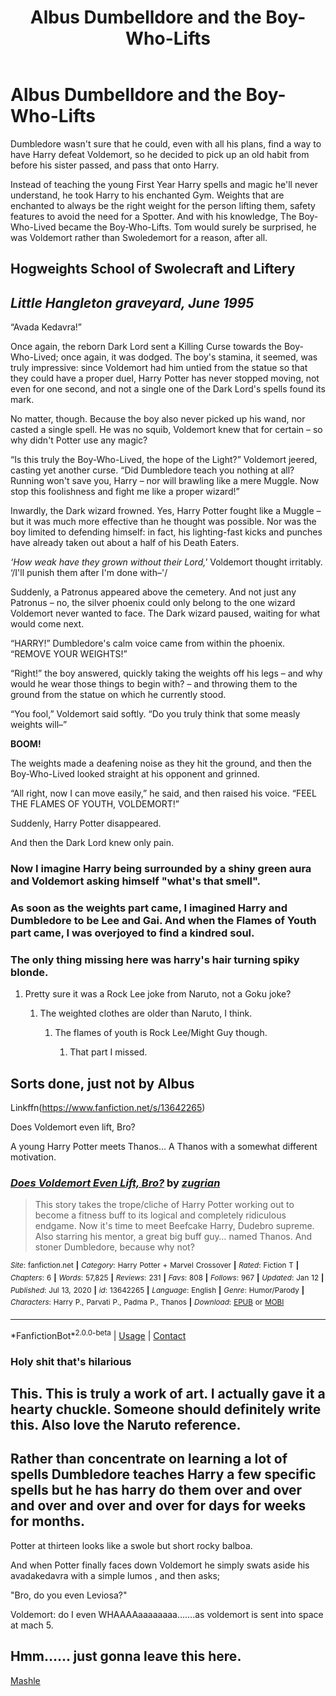#+TITLE: Albus Dumbelldore and the Boy-Who-Lifts

* Albus Dumbelldore and the Boy-Who-Lifts
:PROPERTIES:
:Author: LittenInAScarf
:Score: 99
:DateUnix: 1613649485.0
:DateShort: 2021-Feb-18
:FlairText: Prompt
:END:
Dumbledore wasn't sure that he could, even with all his plans, find a way to have Harry defeat Voldemort, so he decided to pick up an old habit from before his sister passed, and pass that onto Harry.

Instead of teaching the young First Year Harry spells and magic he'll never understand, he took Harry to his enchanted Gym. Weights that are enchanted to always be the right weight for the person lifting them, safety features to avoid the need for a Spotter. And with his knowledge, The Boy-Who-Lived became the Boy-Who-Lifts. Tom would surely be surprised, he was Voldemort rather than Swoledemort for a reason, after all.


** Hogweights School of Swolecraft and Liftery
:PROPERTIES:
:Author: bewildered_astronaut
:Score: 37
:DateUnix: 1613668769.0
:DateShort: 2021-Feb-18
:END:


** /Little Hangleton graveyard, June 1995/

“Avada Kedavra!”

Once again, the reborn Dark Lord sent a Killing Curse towards the Boy-Who-Lived; once again, it was dodged. The boy's stamina, it seemed, was truly impressive: since Voldemort had him untied from the statue so that they could have a proper duel, Harry Potter has never stopped moving, not even for one second, and not a single one of the Dark Lord's spells found its mark.

No matter, though. Because the boy also never picked up his wand, nor casted a single spell. He was no squib, Voldemort knew that for certain -- so why didn't Potter use any magic?

“Is this truly the Boy-Who-Lived, the hope of the Light?” Voldemort jeered, casting yet another curse. “Did Dumbledore teach you nothing at all? Running won't save you, Harry -- nor will brawling like a mere Muggle. Now stop this foolishness and fight me like a proper wizard!”

Inwardly, the Dark wizard frowned. Yes, Harry Potter fought like a Muggle -- but it was much more effective than he thought was possible. Nor was the boy limited to defending himself: in fact, his lighting-fast kicks and punches have already taken out about a half of his Death Eaters.

/‘How weak have they grown without their Lord,'/ Voldemort thought irritably. ‘/I'll punish them after I'm done with--'/

Suddenly, a Patronus appeared above the cemetery. And not just any Patronus ­-- no, the silver phoenix could only belong to the one wizard Voldemort never wanted to face. The Dark wizard paused, waiting for what would come next.

“HARRY!” Dumbledore's calm voice came from within the phoenix. “REMOVE YOUR WEIGHTS!”

“Right!” the boy answered, quickly taking the weights off his legs -- and why would he wear those things to begin with? -- and throwing them to the ground from the statue on which he currently stood.

“You fool,” Voldemort said softly. “Do you truly think that some measly weights will--”

*BOOM!*

The weights made a deafening noise as they hit the ground, and then the Boy-Who-Lived looked straight at his opponent and grinned.

“All right, now I can move easily,” he said, and then raised his voice. “FEEL THE FLAMES OF YOUTH, VOLDEMORT!”

Suddenly, Harry Potter disappeared.

And then the Dark Lord knew only pain.
:PROPERTIES:
:Author: Yuriy116
:Score: 96
:DateUnix: 1613656750.0
:DateShort: 2021-Feb-18
:END:

*** Now I imagine Harry being surrounded by a shiny green aura and Voldemort asking himself "what's that smell".
:PROPERTIES:
:Author: I_love_DPs
:Score: 15
:DateUnix: 1613674773.0
:DateShort: 2021-Feb-18
:END:


*** As soon as the weights part came, I imagined Harry and Dumbledore to be Lee and Gai. And when the Flames of Youth part came, I was overjoyed to find a kindred soul.
:PROPERTIES:
:Author: Termsndconditions
:Score: 7
:DateUnix: 1613744686.0
:DateShort: 2021-Feb-19
:END:


*** The only thing missing here was harry's hair turning spiky blonde.
:PROPERTIES:
:Author: will1707
:Score: 22
:DateUnix: 1613669463.0
:DateShort: 2021-Feb-18
:END:

**** Pretty sure it was a Rock Lee joke from Naruto, not a Goku joke?
:PROPERTIES:
:Author: LordCrane
:Score: 24
:DateUnix: 1613669798.0
:DateShort: 2021-Feb-18
:END:

***** The weighted clothes are older than Naruto, I think.
:PROPERTIES:
:Author: will1707
:Score: 1
:DateUnix: 1613669839.0
:DateShort: 2021-Feb-18
:END:

****** The flames of youth is Rock Lee/Might Guy though.
:PROPERTIES:
:Author: LordCrane
:Score: 23
:DateUnix: 1613669989.0
:DateShort: 2021-Feb-18
:END:

******* That part I missed.
:PROPERTIES:
:Author: will1707
:Score: 2
:DateUnix: 1613670010.0
:DateShort: 2021-Feb-18
:END:


** Sorts done, just not by Albus

Linkffn([[https://www.fanfiction.net/s/13642265]])

Does Voldemort even lift, Bro?

A young Harry Potter meets Thanos... A Thanos with a somewhat different motivation.
:PROPERTIES:
:Author: Clell65619
:Score: 18
:DateUnix: 1613660067.0
:DateShort: 2021-Feb-18
:END:

*** [[https://www.fanfiction.net/s/13642265/1/][*/Does Voldemort Even Lift, Bro?/*]] by [[https://www.fanfiction.net/u/9916427/zugrian][/zugrian/]]

#+begin_quote
  This story takes the trope/cliche of Harry Potter working out to become a fitness buff to its logical and completely ridiculous endgame. Now it's time to meet Beefcake Harry, Dudebro supreme. Also starring his mentor, a great big buff guy... named Thanos. And stoner Dumbledore, because why not?
#+end_quote

^{/Site/:} ^{fanfiction.net} ^{*|*} ^{/Category/:} ^{Harry} ^{Potter} ^{+} ^{Marvel} ^{Crossover} ^{*|*} ^{/Rated/:} ^{Fiction} ^{T} ^{*|*} ^{/Chapters/:} ^{6} ^{*|*} ^{/Words/:} ^{57,825} ^{*|*} ^{/Reviews/:} ^{231} ^{*|*} ^{/Favs/:} ^{808} ^{*|*} ^{/Follows/:} ^{967} ^{*|*} ^{/Updated/:} ^{Jan} ^{12} ^{*|*} ^{/Published/:} ^{Jul} ^{13,} ^{2020} ^{*|*} ^{/id/:} ^{13642265} ^{*|*} ^{/Language/:} ^{English} ^{*|*} ^{/Genre/:} ^{Humor/Parody} ^{*|*} ^{/Characters/:} ^{Harry} ^{P.,} ^{Parvati} ^{P.,} ^{Padma} ^{P.,} ^{Thanos} ^{*|*} ^{/Download/:} ^{[[http://www.ff2ebook.com/old/ffn-bot/index.php?id=13642265&source=ff&filetype=epub][EPUB]]} ^{or} ^{[[http://www.ff2ebook.com/old/ffn-bot/index.php?id=13642265&source=ff&filetype=mobi][MOBI]]}

--------------

*FanfictionBot*^{2.0.0-beta} | [[https://github.com/FanfictionBot/reddit-ffn-bot/wiki/Usage][Usage]] | [[https://www.reddit.com/message/compose?to=tusing][Contact]]
:PROPERTIES:
:Author: FanfictionBot
:Score: 12
:DateUnix: 1613660094.0
:DateShort: 2021-Feb-18
:END:


*** Holy shit that's hilarious
:PROPERTIES:
:Author: Shah927
:Score: 6
:DateUnix: 1613665434.0
:DateShort: 2021-Feb-18
:END:


** This. This is truly a work of art. I actually gave it a hearty chuckle. Someone should definitely write this. Also love the Naruto reference.
:PROPERTIES:
:Author: Lumilumen
:Score: 6
:DateUnix: 1613659100.0
:DateShort: 2021-Feb-18
:END:


** Rather than concentrate on learning a lot of spells Dumbledore teaches Harry a few specific spells but he has harry do them over and over and over and over and over for days for weeks for months.

Potter at thirteen looks like a swole but short rocky balboa.

And when Potter finally faces down Voldemort he simply swats aside his avadakedavra with a simple lumos , and then asks;

"Bro, do you even Leviosa?"

Voldemort: do I even WHAAAAaaaaaaaa.......as voldemort is sent into space at mach 5.
:PROPERTIES:
:Author: Incognonimous
:Score: 3
:DateUnix: 1613693993.0
:DateShort: 2021-Feb-19
:END:


** Hmm...... just gonna leave this here.

[[https://www.viz.com/shonenjump/chapters/mashle][Mashle]]
:PROPERTIES:
:Author: 24Abhinav10
:Score: 2
:DateUnix: 1613687767.0
:DateShort: 2021-Feb-19
:END:
